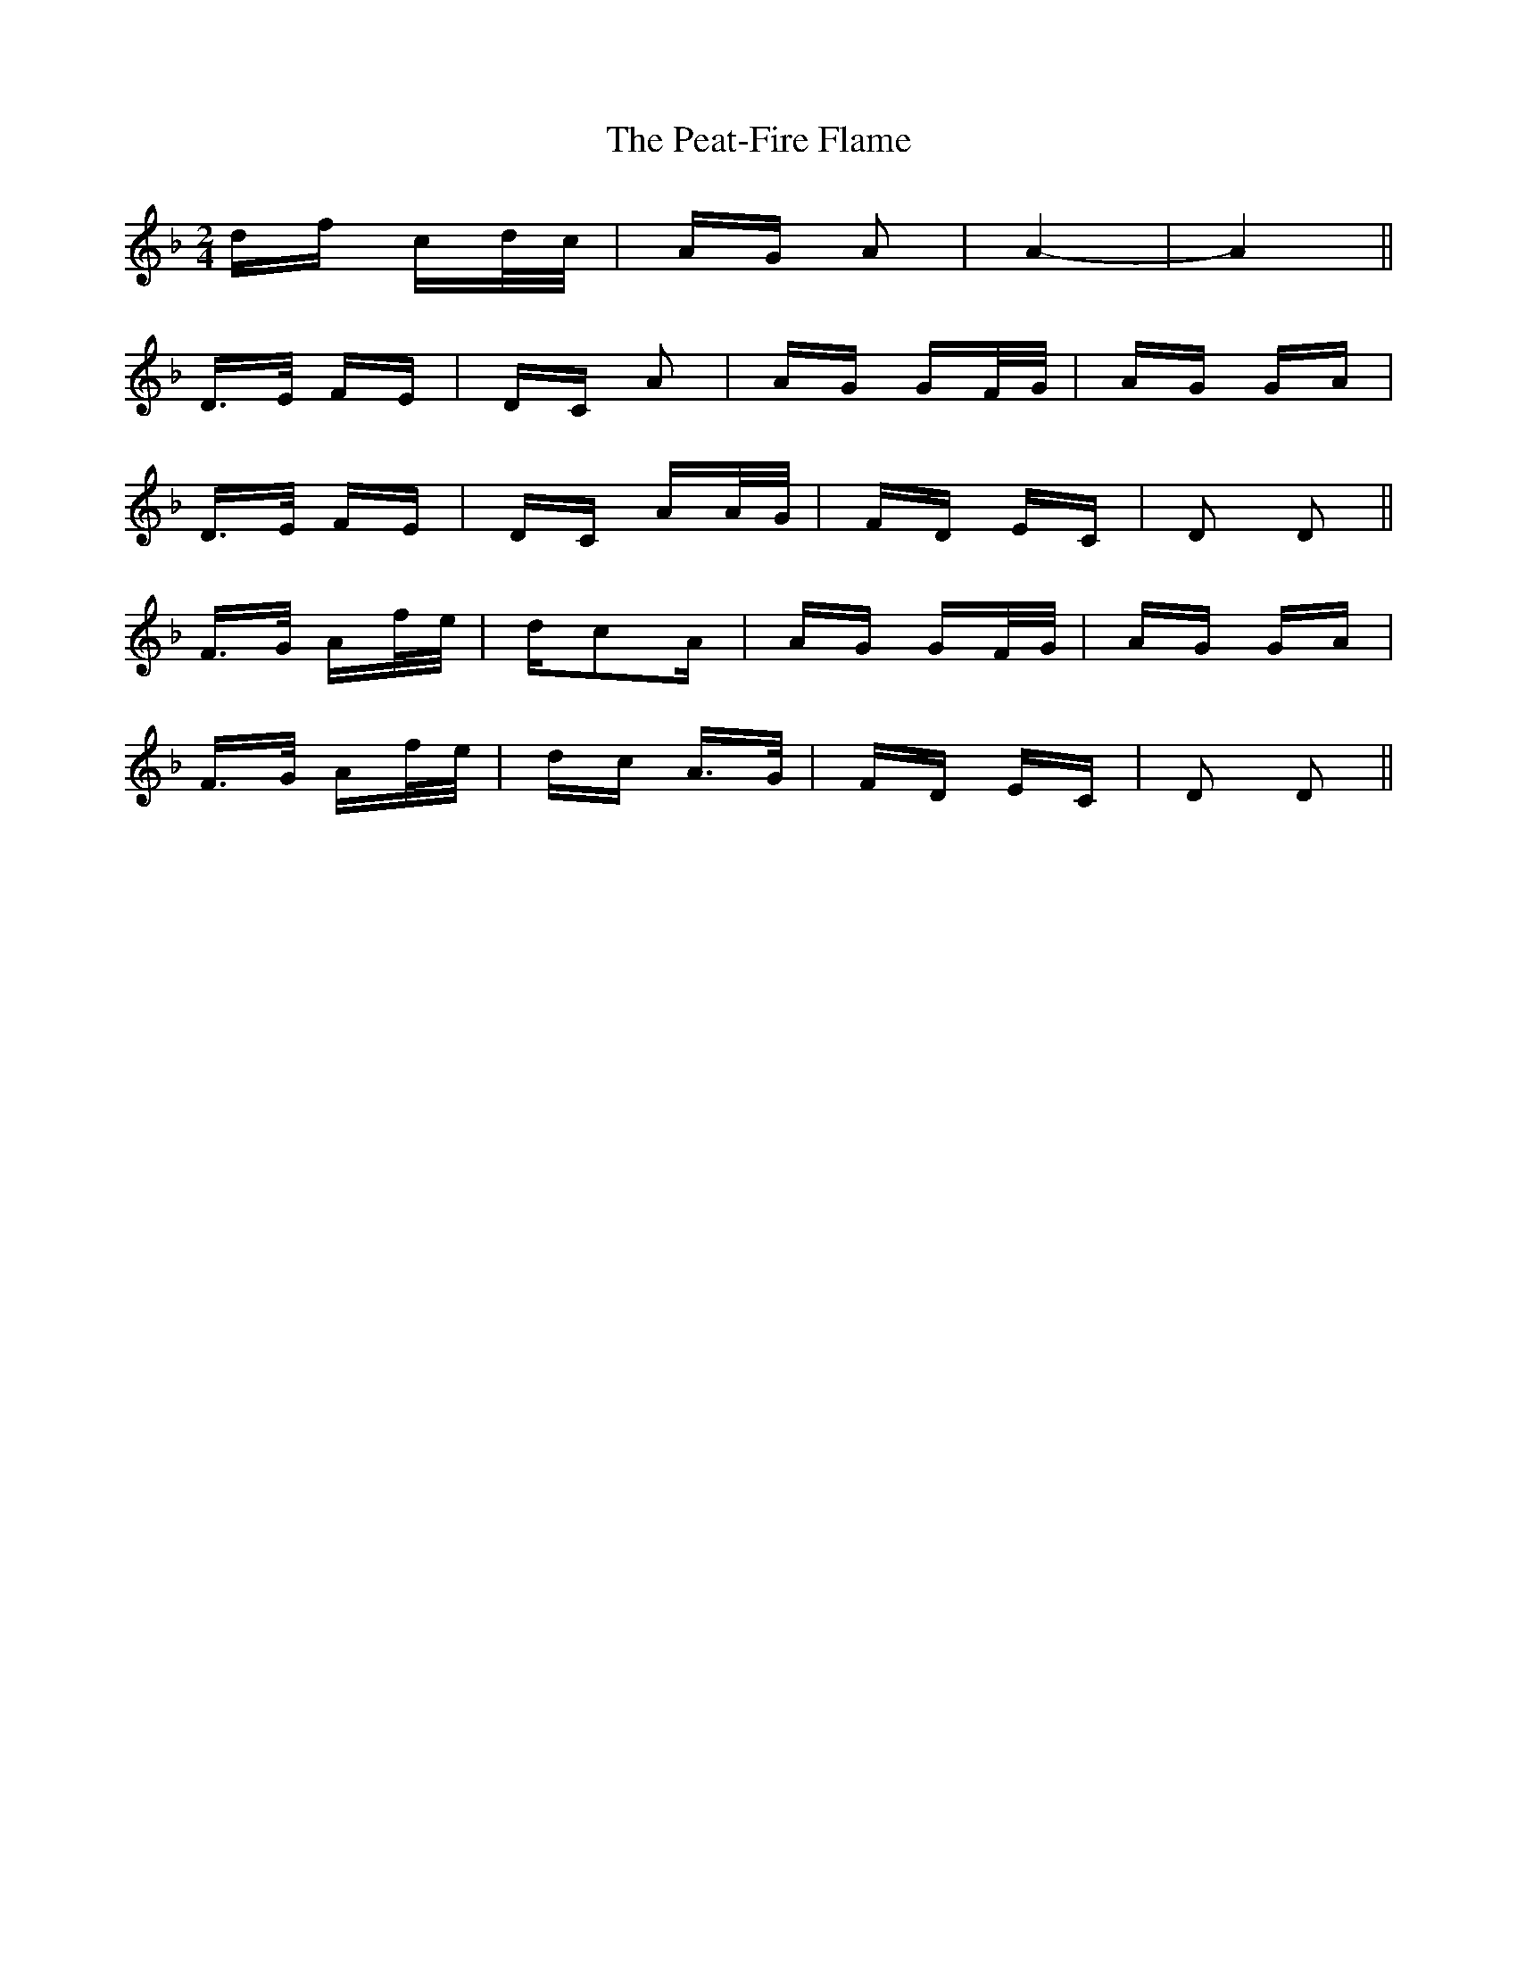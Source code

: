 X: 31961
T: Peat-Fire Flame, The
R: polka
M: 2/4
K: Dminor
df cd/c/|AG A2|A4-|A4||
D>E FE|DC A2|AG GF/G/|AG GA|
D>E FE|DC AA/G/|FD EC|D2 D2||
F>G Af/e/|dc2A|AG GF/G/|AG GA|
F>G Af/e/|dc A>G|FD EC|D2 D2||

